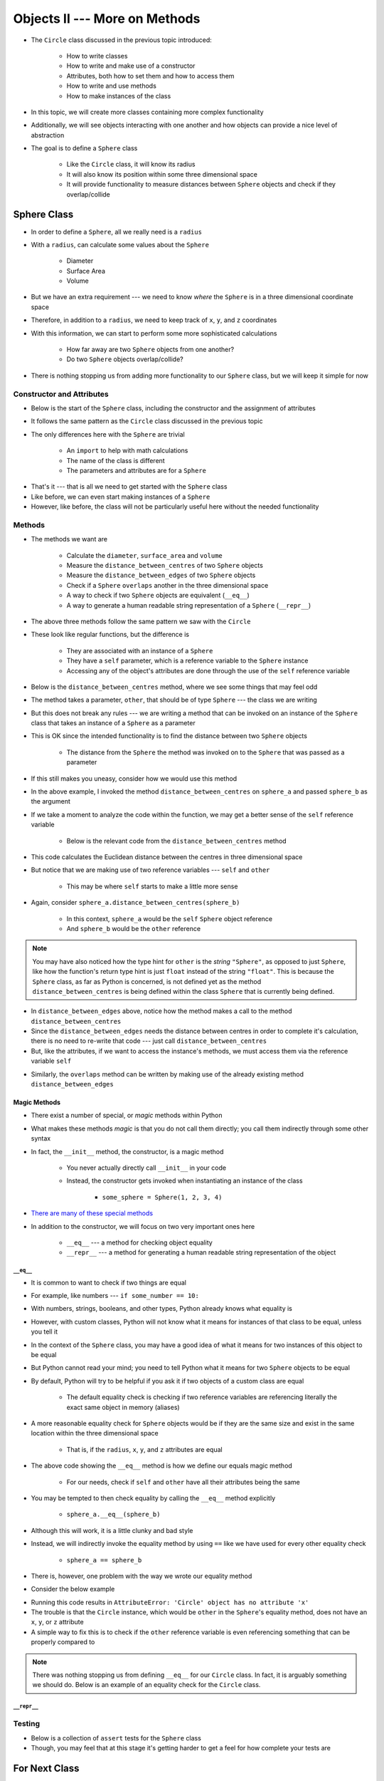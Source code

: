 ******************************
Objects II --- More on Methods
******************************

* The ``Circle`` class discussed in the previous topic introduced:

    * How to write classes
    * How to write and make use of a constructor
    * Attributes, both how to set them and how to access them
    * How to write and use methods
    * How to make instances of the class

* In this topic, we will create more classes containing more complex functionality
* Additionally, we will see objects interacting with one another and how objects can provide a nice level of abstraction

* The goal is to define a ``Sphere`` class

    * Like the ``Circle`` class, it will know its radius
    * It will also know its position within some three dimensional space
    * It will provide functionality to measure distances between ``Sphere`` objects and check if they overlap/collide


Sphere Class
============

* In order to define a ``Sphere``, all we really need is a ``radius``
* With a ``radius``, can calculate some values about the ``Sphere``

    * Diameter
    * Surface Area
    * Volume

* But we have an extra requirement --- we need to know *where* the ``Sphere`` is in a three dimensional coordinate space
* Therefore, in addition to a ``radius``, we need to keep track of ``x``, ``y``, and ``z`` coordinates
* With this information, we can start to perform some more sophisticated calculations

    * How far away are two ``Sphere`` objects from one another?
    * Do two ``Sphere`` objects overlap/collide?

* There is nothing stopping us from adding more functionality to our ``Sphere`` class, but we will keep it simple for now


Constructor and Attributes
--------------------------

* Below is the start of the ``Sphere`` class, including the constructor and the assignment of attributes
* It follows the same pattern as the ``Circle`` class discussed in the previous topic
* The only differences here with the ``Sphere`` are trivial

    * An ``import`` to help with math calculations
    * The name of the class is different
    * The parameters and attributes are for a ``Sphere``


.. code-block:: python
    :linenos:

    import math


    class Sphere:
        """
        Class for managing Spheres within a 3D space. This includes tracking it's location in three dimensional space and
        radius. Additionally, it allows for some basic geometry calculations, distance measurements between Spheres, and
        checking if two Spheres overlap.
        """

        def __init__(self, x: float, y: float, z: float, radius: float):
            self.x = x
            self.y = y
            self.z = z
            self.radius = radius


* That's it --- that is all we need to get started with the ``Sphere`` class
* Like before, we can even start making instances of a ``Sphere``
* However, like before, the class will not be particularly useful here without the needed functionality


Methods
-------

* The methods we want are

    * Calculate the ``diameter``, ``surface_area`` and ``volume``
    * Measure the ``distance_between_centres`` of two ``Sphere`` objects
    * Measure the ``distance_between_edges`` of two ``Sphere`` objects
    * Check if a ``Sphere`` ``overlaps`` another in the three dimensional space
    * A way to check if two ``Sphere`` objects are equivalent (``__eq__``)
    * A way to generate a human readable string representation of a ``Sphere`` (``__repr__``)


.. code-block:: python
    :linenos:

    class Sphere:

        # init and/or other methods not shown for brevity

        def diameter(self) -> float:
            return 2 * self.radius

        def surface_area(self) -> float:
            return 4 * math.pi * self.radius**2

        def volume(self) -> float:
            return (4 / 3) * math.pi * self.radius**3


* The above three methods follow the same pattern we saw with the ``Circle``
* These look like regular functions, but the difference is

    * They are associated with an instance of a ``Sphere``
    * They have a ``self`` parameter, which is a reference variable to the ``Sphere`` instance
    * Accessing any of the object's attributes are done through the use of the ``self`` reference variable


* Below is the ``distance_between_centres`` method, where we see some things that may feel odd

.. code-block:: python
    :linenos:

    class Sphere:

        # init and/or other methods not shown for brevity

        def distance_between_centres(self, other: "Sphere") -> float:
            """
            Calculate and return the distance between the centres of two Spheres.

            :param other: Sphere whose centre to find the distance to from the self Sphere.
            :type other: Sphere
            :return: Distance between the Sphere centres.
            :rtype: float
            """
            return math.sqrt((self.x - other.x) ** 2 + (self.y - other.y) ** 2 + (self.z - other.z) ** 2)


* The method takes a parameter, ``other``, that should be of type ``Sphere`` --- the class we are writing
* But this does not break any rules --- we are writing a method that can be invoked on an instance of the ``Sphere`` class that takes an instance of a ``Sphere`` as a parameter
* This is OK since the intended functionality is to find the distance between two ``Sphere`` objects

    * The distance from the ``Sphere`` the method was invoked on to the ``Sphere`` that was passed as a parameter

* If this still makes you uneasy, consider how we would use this method

.. code-block:: python
    :linenos:

    sphere_a = Sphere(1, 1, 1, 10)
    sphere_b = Sphere(2, 2, 2, 15)
    distance = sphere_a.distance_between_centres(sphere_b)
    print(distance)                                         # Results in 1.732051


* In the above example, I invoked the method ``distance_between_centres`` on ``sphere_a`` and passed ``sphere_b`` as the argument
* If we take a moment to analyze the code within the function, we may get a better sense of the ``self`` reference variable

    * Below is the relevant code from the ``distance_between_centres`` method

.. code-block:: python
    :linenos:

    def distance_between_centres(self, other: "Sphere") -> float:
        return math.sqrt((self.x - other.x) ** 2 + (self.y - other.y) ** 2 + (self.z - other.z) ** 2)


* This code calculates the Euclidean distance between the centres in three dimensional space
* But notice that we are making use of two reference variables --- ``self`` and ``other``

    * This may be where ``self`` starts to make a little more sense

* Again, consider ``sphere_a.distance_between_centres(sphere_b)``

    * In this context, ``sphere_a`` would be the ``self`` ``Sphere`` object reference
    * And ``sphere_b`` would be the ``other`` reference

.. note::

    You may have also noticed how the type hint for ``other`` is the *string* ``"Sphere"``, as opposed to just
    ``Sphere``, like how the function's return type hint is just ``float`` instead of the string ``"float"``.  This is
    because the ``Sphere`` class, as far as Python is concerned, is not defined yet as the method
    ``distance_between_centres`` is being defined within the class ``Sphere`` that is currently being defined.


.. code-block:: python
    :linenos:

    class Sphere:

        # init and/or other methods not shown for brevity

        def distance_between_edges(self, other: "Sphere") -> float:
            """
            Calculate and return the distance between the edges of two Spheres. If the value is negative, the two Spheres
            overlap.

            :param other: Sphere whose edge to find the distance to from the self Sphere.
            :type other: Sphere
            :return: Distance between the Sphere edges.
            :rtype: float
            """
            return self.distance_between_centres(other) - self.radius - other.radius


* In ``distance_between_edges`` above, notice how the method makes a call to the method ``distance_between_centres``
* Since the ``distance_between_edges`` needs the distance between centres in order to complete it's calculation, there is no need to re-write that code --- just call ``distance_between_centres``
* But, like the attributes, if we want to access the instance's methods, we must access them via the reference variable ``self``


.. code-block:: python
    :linenos:

    class Sphere:

        # init and/or other methods not shown for brevity

        def overlaps(self, other: "Sphere") -> bool:
            """
            Determine if two Sphere objects overlap within the 3D space. Two Spheres that are touching (distance of 0
            between edges) are considered overlapping.

            :param other: Sphere to check if it overlaps the self Sphere overlaps
            :type other: Sphere
            :return: Boolean indicating if the two Spheres overlap
            :rtype: bool
            """
            return self.distance_between_edges(other) <= 0


* Similarly, the ``overlaps`` method can be written by making use of the already existing method ``distance_between_edges``

Magic Methods
^^^^^^^^^^^^^

* There exist a number of special, or *magic* methods within Python
* What makes these methods *magic* is that you do not call them directly; you call them indirectly through some other syntax
* In fact, the ``__init__`` method, the constructor, is a magic method

    * You never actually directly call ``__init__`` in your code
    * Instead, the constructor gets invoked when instantiating an instance of the class

        * ``some_sphere = Sphere(1, 2, 3, 4)``

* `There are many of these special methods <https://docs.python.org/3/reference/datamodel.html#specialnames>`_
* In addition to the constructor, we will focus on two very important ones here

    * ``__eq__`` --- a method for checking object equality
    * ``__repr__`` --- a method for generating a human readable string representation of the object


``__eq__``
""""""""""

* It is common to want to check if two things are equal
* For example, like numbers --- ``if some_number == 10:``
* With numbers, strings, booleans, and other types, Python already knows what equality is
* However, with custom classes, Python will not know what it means for instances of that class to be equal, unless you tell it

* In the context of the ``Sphere`` class, you may have a good idea of what it means for two instances of this object to be equal
* But Python cannot read your mind; you need to tell Python what it means for two ``Sphere`` objects to be equal
* By default, Python will try to be helpful if you ask it if two objects of a custom class are equal

    * The default equality check is checking if two reference variables are referencing literally the exact same object in memory (aliases)

* A more reasonable equality check for ``Sphere`` objects would be if they are the same size and  exist in the same location within the three dimensional space

    * That is, if the ``radius``, ``x``, ``y``, and ``z`` attributes are equal

.. code-block:: python
    :linenos:

    class Sphere:

        # init and/or other methods not shown for brevity

        def __eq__(self, other) -> bool:
            return self.x == other.x and self.y == other.y and self.z == other.z and self.radius == other.radius


* The above code showing the ``__eq__`` method is how we define our equals magic method

    * For our needs, check if ``self`` and ``other`` have all their attributes being the same

* You may be tempted to then check equality by calling the ``__eq__`` method explicitly

    * ``sphere_a.__eq__(sphere_b)``

* Although this will work, it is a little clunky and bad style
* Instead, we will indirectly invoke the equality method by using ``==`` like we have used for every other equality check

    * ``sphere_a == sphere_b``

* There is, however, one problem with the way we wrote our equality method
* Consider the below example

.. code-block:: python
    :linenos:

    some_sphere = Sphere(1, 2, 3, 4)
    some_circle = Circle(10)

    print(some_sphere == some_circle)


* Running this code results in ``AttributeError: 'Circle' object has no attribute 'x'``
* The trouble is that the ``Circle`` instance, which would be ``other`` in the ``Sphere``\'s equality method, does not have an ``x``, ``y``, or ``z`` attribute
* A simple way to fix this is to check if the ``other`` reference variable is even referencing something that can be properly compared to

.. code-block:: python
    :linenos:
    :emphasize-lines: 5

    class Sphere:

        # init and/or other methods not shown for brevity

        def __eq__(self, other) -> bool:
            if isinstance(other, Sphere):
                return self.x == other.x and self.y == other.y and self.z == other.z and self.radius == other.radius
            return False


.. note::

    There was nothing stopping us from defining ``__eq__`` for our ``Circle`` class. In fact, it is arguably something
    we should do. Below is an example of an equality check for the ``Circle`` class.

    .. code-block:: python
        :linenos:

        class Circle:

            # init and/or other methods not shown for brevity

            def __eq__(self, other) -> bool:
                if isinstance(other, Circle):
                    return self.radius == other.radius
                return False


``__repr__``
""""""""""""


Testing
-------

* Below is a collection of ``assert`` tests for the ``Sphere`` class
* Though, you may feel that at this stage it's getting harder to get a feel for how complete your tests are

.. code-block:: python
    :linenos:

    sphere_origin_0 = Sphere(0, 0, 0, 0)
    assert 0 == sphere_origin_0.x
    assert 0 == sphere_origin_0.y
    assert 0 == sphere_origin_0.z
    assert 0 == sphere_origin_0.radius
    assert 0 == sphere_origin_0.diameter()
    assert 0 == sphere_origin_0.surface_area()
    assert 0 == sphere_origin_0.volume()
    assert 0 == sphere_origin_0.distance_between_centres(Sphere(0, 0, 0, 0))
    assert 0 == sphere_origin_0.distance_between_edges(Sphere(0, 0, 0, 0))
    assert True == sphere_origin_0.overlaps(Sphere(0, 0, 0, 0))
    assert True == (sphere_origin_0 == Sphere(0, 0, 0, 0))
    assert False == (sphere_origin_0 == Sphere(0, 0, 0, 1))
    assert "Sphere(0, 0, 0, 0)" == str(sphere_origin_0)

    sphere = Sphere(1, 2, 3, 4)
    assert 1 == sphere.x
    assert 2 == sphere.y
    assert 3 == sphere.z
    assert 4 == sphere.radius
    assert 8 == sphere.diameter()
    assert 0.01 > abs(sphere.surface_area() - 201.06)
    assert 0.01 > abs(sphere.volume() - 268.08)
    assert 0.01 > abs(sphere.distance_between_centres(Sphere(0, 0, 0, 0)) - 3.74)
    assert 0.01 > abs(sphere.distance_between_edges(Sphere(0, 0, 0, 0)) - (-0.26))
    assert True == sphere.overlaps(Sphere(0, 0, 0, 0))
    assert False == (sphere == Sphere(0, 0, 0, 0))
    assert True == (sphere == Sphere(1, 2, 3, 4))
    assert "Sphere(1, 2, 3, 4)" == str(sphere)


For Next Class
==============

* Read `Chapter 21 of the text <http://openbookproject.net/thinkcs/python/english3e/even_more_oop.html>`_